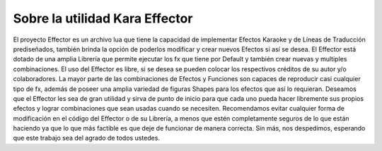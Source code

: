 .. highlight:: lua

Sobre la utilidad Kara Effector
===============================

El proyecto Effector es un archivo lua que tiene la capacidad de implementar Efectos Karaoke y de Líneas de Traducción prediseñados, también brinda la opción de poderlos modificar y crear nuevos Efectos si así se desea. El Effector está dotado de una amplia Librería que permite ejecutar los fx que tiene por Default y también crear nuevas y multiples combinaciones. El uso del Effector es libre, si se desea se pueden colocar los respectivos créditos de su autor y/o colaboradores. La mayor parte de las combinaciones de Efectos y Funciones son capaces de reproducir casi cualquier tipo de fx, además de poseer una amplia variedad de figuras Shapes para los efectos que así lo requieran. Deseamos que el Effector les sea de gran utilidad y sirva de punto de inicio para que cada uno pueda hacer libremente sus propios efectos y lograr combinaciones que sean usadas cuando se necesiten. Recomendamos evitar cualquier forma de modificación en el código del Effector o de su Librería, a menos que estén completamente seguros de lo que están haciendo ya que lo que más factible es que deje de funcionar de manera correcta. Sin más, nos despedimos, esperando que este trabajo sea del agrado de todos ustedes.

